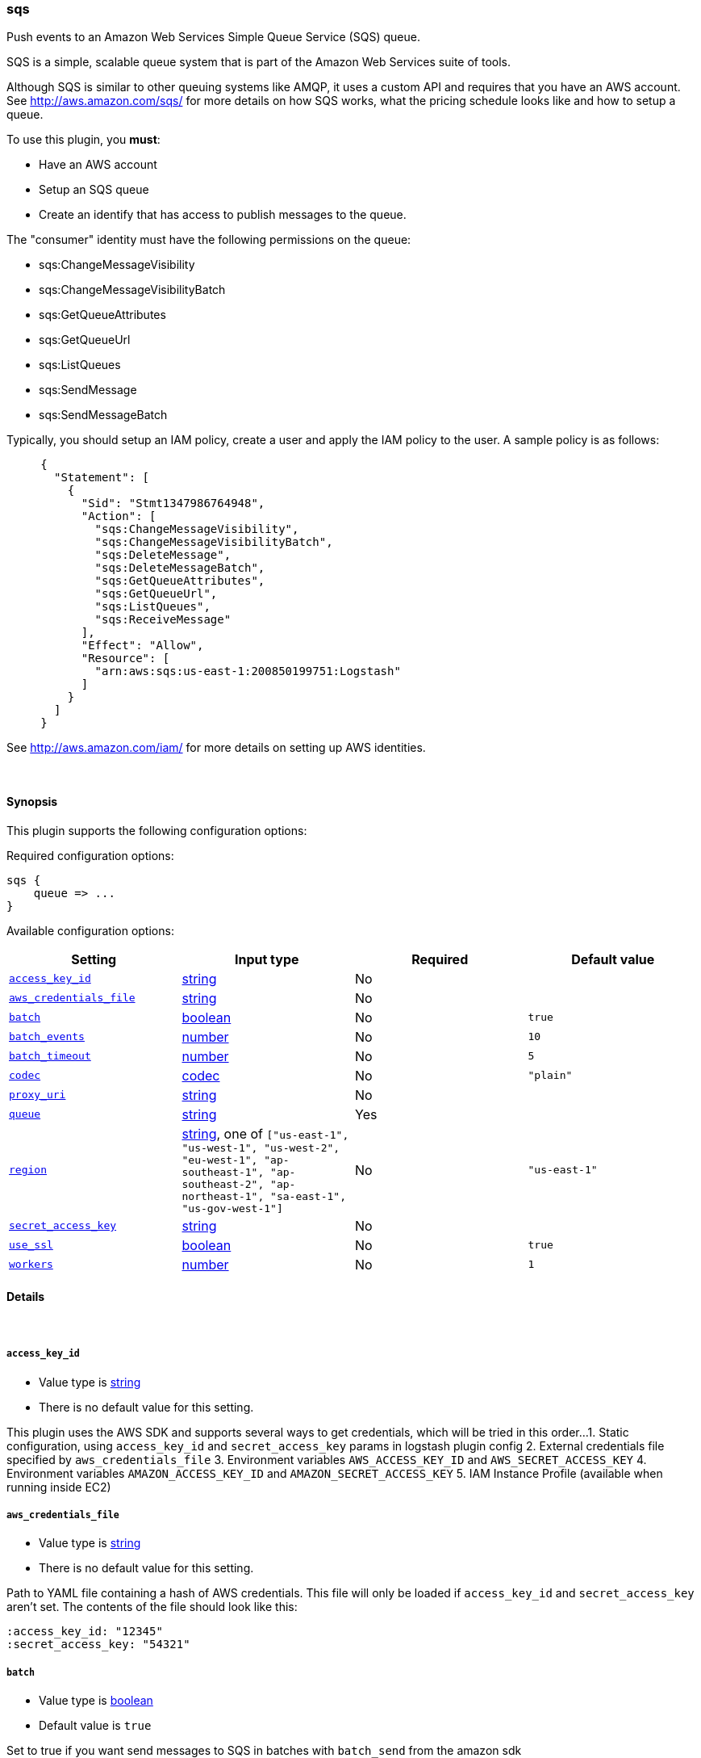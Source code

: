 [[plugins-outputs-sqs]]
=== sqs

Push events to an Amazon Web Services Simple Queue Service (SQS) queue.

SQS is a simple, scalable queue system that is part of the 
Amazon Web Services suite of tools.

Although SQS is similar to other queuing systems like AMQP, it
uses a custom API and requires that you have an AWS account.
See http://aws.amazon.com/sqs/ for more details on how SQS works,
what the pricing schedule looks like and how to setup a queue.

To use this plugin, you *must*:

 * Have an AWS account
 * Setup an SQS queue
 * Create an identify that has access to publish messages to the queue.

The "consumer" identity must have the following permissions on the queue:

 * sqs:ChangeMessageVisibility
 * sqs:ChangeMessageVisibilityBatch
 * sqs:GetQueueAttributes
 * sqs:GetQueueUrl
 * sqs:ListQueues
 * sqs:SendMessage
 * sqs:SendMessageBatch

Typically, you should setup an IAM policy, create a user and apply the IAM policy to the user.
A sample policy is as follows:
[source,ruby]
     {
       "Statement": [
         {
           "Sid": "Stmt1347986764948",
           "Action": [
             "sqs:ChangeMessageVisibility",
             "sqs:ChangeMessageVisibilityBatch",
             "sqs:DeleteMessage",
             "sqs:DeleteMessageBatch",
             "sqs:GetQueueAttributes",
             "sqs:GetQueueUrl",
             "sqs:ListQueues",
             "sqs:ReceiveMessage"
           ],
           "Effect": "Allow",
           "Resource": [
             "arn:aws:sqs:us-east-1:200850199751:Logstash"
           ]
         }
       ]
     }

See http://aws.amazon.com/iam/ for more details on setting up AWS identities.


&nbsp;

==== Synopsis

This plugin supports the following configuration options:


Required configuration options:

[source,json]
--------------------------
sqs {
    queue => ... 
}
--------------------------



Available configuration options:

[cols="<,<,<,<m",options="header",]
|=======================================================================
|Setting |Input type|Required|Default value
| <<plugins-outputs-sqs-access_key_id>> |<<string,string>>|No|
| <<plugins-outputs-sqs-aws_credentials_file>> |<<string,string>>|No|
| <<plugins-outputs-sqs-batch>> |<<boolean,boolean>>|No|`true`
| <<plugins-outputs-sqs-batch_events>> |<<number,number>>|No|`10`
| <<plugins-outputs-sqs-batch_timeout>> |<<number,number>>|No|`5`
| <<plugins-outputs-sqs-codec>> |<<codec,codec>>|No|`"plain"`
| <<plugins-outputs-sqs-proxy_uri>> |<<string,string>>|No|
| <<plugins-outputs-sqs-queue>> |<<string,string>>|Yes|
| <<plugins-outputs-sqs-region>> |<<string,string>>, one of `["us-east-1", "us-west-1", "us-west-2", "eu-west-1", "ap-southeast-1", "ap-southeast-2", "ap-northeast-1", "sa-east-1", "us-gov-west-1"]`|No|`"us-east-1"`
| <<plugins-outputs-sqs-secret_access_key>> |<<string,string>>|No|
| <<plugins-outputs-sqs-use_ssl>> |<<boolean,boolean>>|No|`true`
| <<plugins-outputs-sqs-workers>> |<<number,number>>|No|`1`
|=======================================================================


==== Details

&nbsp;

[[plugins-outputs-sqs-access_key_id]]
===== `access_key_id` 

  * Value type is <<string,string>>
  * There is no default value for this setting.

This plugin uses the AWS SDK and supports several ways to get credentials, which will be tried in this order...   
1. Static configuration, using `access_key_id` and `secret_access_key` params in logstash plugin config   
2. External credentials file specified by `aws_credentials_file`   
3. Environment variables `AWS_ACCESS_KEY_ID` and `AWS_SECRET_ACCESS_KEY`   
4. Environment variables `AMAZON_ACCESS_KEY_ID` and `AMAZON_SECRET_ACCESS_KEY`   
5. IAM Instance Profile (available when running inside EC2)   

[[plugins-outputs-sqs-aws_credentials_file]]
===== `aws_credentials_file` 

  * Value type is <<string,string>>
  * There is no default value for this setting.

Path to YAML file containing a hash of AWS credentials.   
This file will only be loaded if `access_key_id` and
`secret_access_key` aren't set. The contents of the
file should look like this:

    :access_key_id: "12345"
    :secret_access_key: "54321"


[[plugins-outputs-sqs-batch]]
===== `batch` 

  * Value type is <<boolean,boolean>>
  * Default value is `true`

Set to true if you want send messages to SQS in batches with `batch_send`
from the amazon sdk

[[plugins-outputs-sqs-batch_events]]
===== `batch_events` 

  * Value type is <<number,number>>
  * Default value is `10`

If `batch` is set to true, the number of events we queue up for a `batch_send`.

[[plugins-outputs-sqs-batch_timeout]]
===== `batch_timeout` 

  * Value type is <<number,number>>
  * Default value is `5`

If `batch` is set to true, the maximum amount of time between `batch_send` commands when there are pending events to flush.

[[plugins-outputs-sqs-codec]]
===== `codec` 

  * Value type is <<codec,codec>>
  * Default value is `"plain"`

The codec used for output data. Output codecs are a convenient method for encoding your data before it leaves the output, without needing a separate filter in your Logstash pipeline.

[[plugins-outputs-sqs-exclude_tags]]
===== `exclude_tags`  (DEPRECATED)

  * DEPRECATED WARNING: This configuration item is deprecated and may not be available in future versions.
  * Value type is <<array,array>>
  * Default value is `[]`

Only handle events without any of these tags. Note this check is additional to type and tags.

[[plugins-outputs-sqs-proxy_uri]]
===== `proxy_uri` 

  * Value type is <<string,string>>
  * There is no default value for this setting.

URI to proxy server if required

[[plugins-outputs-sqs-queue]]
===== `queue` 

  * This is a required setting.
  * Value type is <<string,string>>
  * There is no default value for this setting.

Name of SQS queue to push messages into. Note that this is just the name of the queue, not the URL or ARN.

[[plugins-outputs-sqs-region]]
===== `region` 

  * Value can be any of: `us-east-1`, `us-west-1`, `us-west-2`, `eu-west-1`, `ap-southeast-1`, `ap-southeast-2`, `ap-northeast-1`, `sa-east-1`, `us-gov-west-1`
  * Default value is `"us-east-1"`

The AWS Region

[[plugins-outputs-sqs-secret_access_key]]
===== `secret_access_key` 

  * Value type is <<string,string>>
  * There is no default value for this setting.

The AWS Secret Access Key

[[plugins-outputs-sqs-tags]]
===== `tags`  (DEPRECATED)

  * DEPRECATED WARNING: This configuration item is deprecated and may not be available in future versions.
  * Value type is <<array,array>>
  * Default value is `[]`

Only handle events with all of these tags.  Note that if you specify
a type, the event must also match that type.
Optional.

[[plugins-outputs-sqs-type]]
===== `type`  (DEPRECATED)

  * DEPRECATED WARNING: This configuration item is deprecated and may not be available in future versions.
  * Value type is <<string,string>>
  * Default value is `""`

The type to act on. If a type is given, then this output will only
act on messages with the same type. See any input plugin's `type`
attribute for more.
Optional.

[[plugins-outputs-sqs-use_ssl]]
===== `use_ssl` 

  * Value type is <<boolean,boolean>>
  * Default value is `true`

Should we require (true) or disable (false) using SSL for communicating with the AWS API   
The AWS SDK for Ruby defaults to SSL so we preserve that

[[plugins-outputs-sqs-workers]]
===== `workers` 

  * Value type is <<number,number>>
  * Default value is `1`

The number of workers to use for this output.
Note that this setting may not be useful for all outputs.

